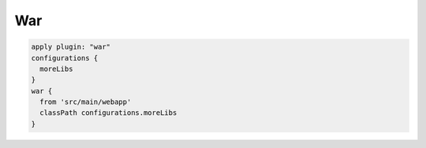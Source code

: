 War
=========================

.. sourcecode:: groovy

   apply plugin: "war"
   configurations {
     moreLibs
   }
   war {
     from 'src/main/webapp'
     classPath configurations.moreLibs
   }
